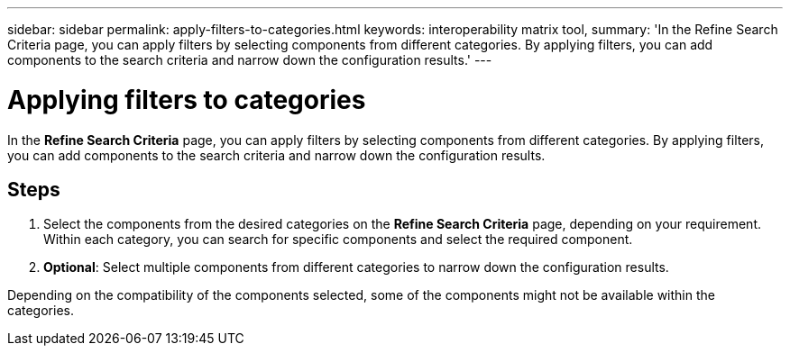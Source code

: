 ---
sidebar: sidebar
permalink: apply-filters-to-categories.html
keywords: interoperability matrix tool,
summary:  'In the Refine Search Criteria page, you can apply filters by selecting components from different categories. By applying filters, you can add components to the search criteria and narrow down the configuration results.'
---

= Applying filters to categories
:icons: font
:imagesdir: ./media/

[.lead]
In the *Refine Search Criteria* page, you can apply filters by selecting components from different categories. By applying filters, you can add components to the search criteria and narrow down the configuration results.

== Steps

. Select the components from the desired categories on the *Refine Search Criteria* page, depending on your requirement.
 Within each category, you can search for specific components and select the required component.
. *Optional*: Select multiple components from different categories to narrow down the configuration results.

Depending on the compatibility of the components selected, some of the components might not be available within the categories.
